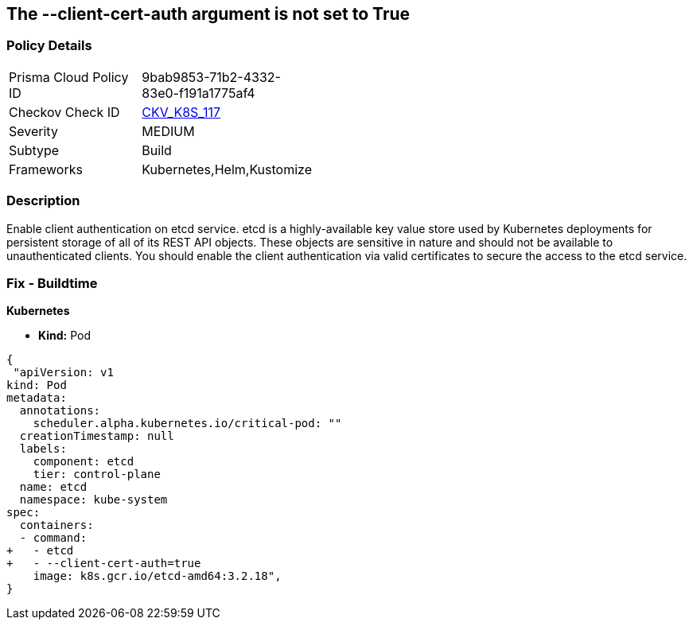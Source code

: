 == The --client-cert-auth argument is not set to True
// '--client-cert-auth' argument not set to True

=== Policy Details 

[width=45%]
[cols="1,1"]
|=== 
|Prisma Cloud Policy ID 
| 9bab9853-71b2-4332-83e0-f191a1775af4

|Checkov Check ID 
| https://github.com/bridgecrewio/checkov/tree/master/checkov/kubernetes/checks/resource/k8s/EtcdClientCertAuth.py[CKV_K8S_117]

|Severity
|MEDIUM

|Subtype
|Build

|Frameworks
|Kubernetes,Helm,Kustomize

|=== 



=== Description 


Enable client authentication on etcd service.
etcd is a highly-available key value store used by Kubernetes deployments for persistent storage of all of its REST API objects.
These objects are sensitive in nature and should not be available to unauthenticated clients.
You should enable the client authentication via valid certificates to secure the access to the etcd service.

=== Fix - Buildtime


*Kubernetes* 


* *Kind:* Pod


[source,yaml]
----
{
 "apiVersion: v1
kind: Pod
metadata:
  annotations:
    scheduler.alpha.kubernetes.io/critical-pod: ""
  creationTimestamp: null
  labels:
    component: etcd
    tier: control-plane
  name: etcd
  namespace: kube-system
spec:
  containers:
  - command:
+   - etcd
+   - --client-cert-auth=true
    image: k8s.gcr.io/etcd-amd64:3.2.18",
}
----

